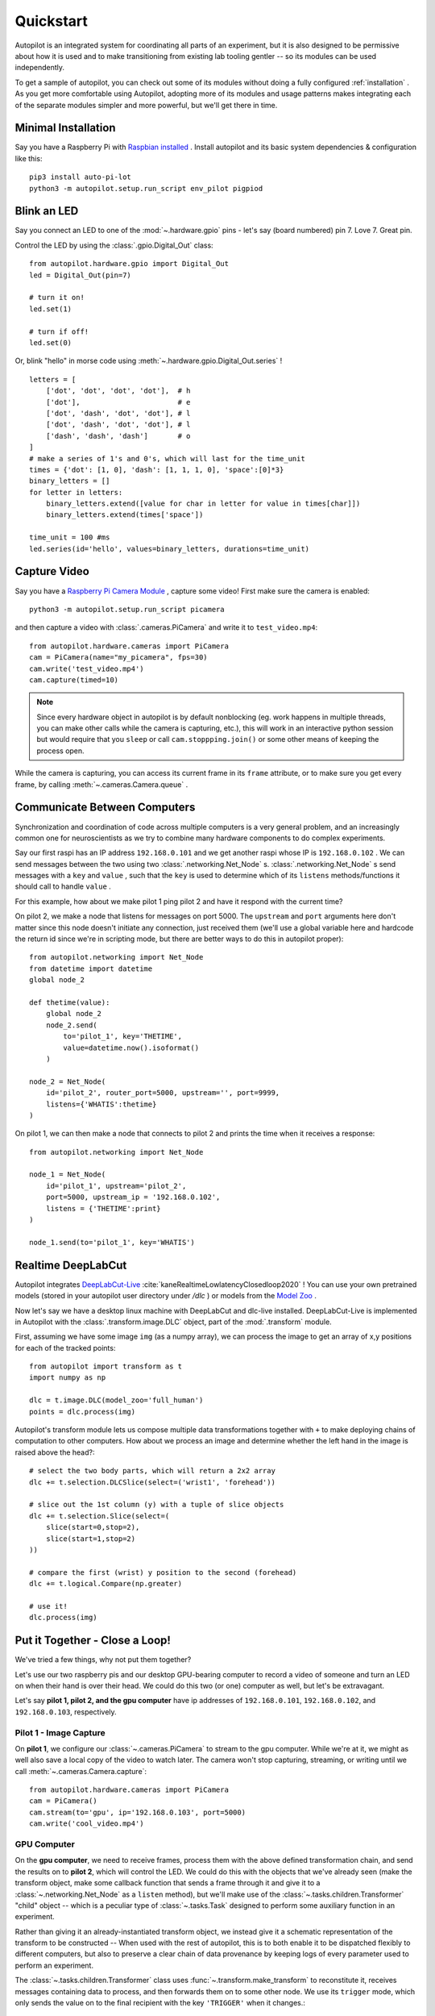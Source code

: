 .. _quickstart:

Quickstart
***********

Autopilot is an integrated system for coordinating all parts of an experiment, but it is also designed to be permissive
about how it is used and to make transitioning from existing lab tooling gentler -- so its modules can be used independently.

To get a sample of autopilot, you can check out some of its modules without doing a fully configured :ref:`installation` .
As you get more comfortable using Autopilot, adopting more of its modules and usage patterns makes integrating each of the
separate modules simpler and more powerful, but we'll get there in time.

Minimal Installation
====================

Say you have a Raspberry Pi with `Raspbian installed <https://www.raspberrypi.org/documentation/installation/installing-images/README.md>`_ .
Install autopilot and its basic system dependencies & configuration like this::

    pip3 install auto-pi-lot
    python3 -m autopilot.setup.run_script env_pilot pigpiod

Blink an LED
============

Say you connect an LED to one of the :mod:`~.hardware.gpio` pins - let's say (board numbered) pin 7. Love 7. Great pin.

Control the LED by using the :class:`.gpio.Digital_Out` class::

    from autopilot.hardware.gpio import Digital_Out
    led = Digital_Out(pin=7)

    # turn it on!
    led.set(1)

    # turn if off!
    led.set(0)

Or, blink "hello" in morse code using :meth:`~.hardware.gpio.Digital_Out.series` !

::

    letters = [
        ['dot', 'dot', 'dot', 'dot'],  # h
        ['dot'],                       # e
        ['dot', 'dash', 'dot', 'dot'], # l
        ['dot', 'dash', 'dot', 'dot'], # l
        ['dash', 'dash', 'dash']       # o
    ]
    # make a series of 1's and 0's, which will last for the time_unit
    times = {'dot': [1, 0], 'dash': [1, 1, 1, 0], 'space':[0]*3}
    binary_letters = []
    for letter in letters:
        binary_letters.extend([value for char in letter for value in times[char]])
        binary_letters.extend(times['space'])

    time_unit = 100 #ms
    led.series(id='hello', values=binary_letters, durations=time_unit)

Capture Video
=============

Say you have a `Raspberry Pi Camera Module <https://www.raspberrypi.org/products/camera-module-v2/>`_ , capture some
video! First make sure the camera is enabled::

    python3 -m autopilot.setup.run_script picamera

and then capture a video with :class:`.cameras.PiCamera` and write it to ``test_video.mp4``::

    from autopilot.hardware.cameras import PiCamera
    cam = PiCamera(name="my_picamera", fps=30)
    cam.write('test_video.mp4')
    cam.capture(timed=10)

.. note::

    Since every hardware object in autopilot is by default nonblocking (eg. work happens in multiple threads, you can
    make other calls while the camera is capturing, etc.), this will work in an interactive python session but would require
    that you ``sleep`` or call ``cam.stoppping.join()`` or some other means of keeping the process open.

While the camera is capturing, you can access its current frame in its ``frame`` attribute, or to make sure you get
every frame, by calling :meth:`~.cameras.Camera.queue` .

Communicate Between Computers
=============================

Synchronization and coordination of code across multiple computers is a very general problem, and an increasingly
common one for neuroscientists as we try to combine many hardware components to do complex experiments.

Say our first raspi has an IP address ``192.168.0.101`` and we get another raspi whose IP is ``192.168.0.102`` . We can
send messages between the two using two :class:`.networking.Net_Node` s. :class:`.networking.Net_Node` s send messages with
a ``key`` and ``value`` , such that the ``key`` is used to determine which of its ``listens`` methods/functions it should
call to handle ``value`` .

For this example, how about we make pilot 1 ping pilot 2 and have it respond with the current time?

On pilot 2, we make a node that listens for messages on port 5000. The ``upstream`` and ``port`` arguments here
don't matter since this node doesn't initiate any connection, just received them (we'll use a global variable here and hardcode
the return id since we're in scripting mode, but there are better ways to do this in autopilot proper)::

    from autopilot.networking import Net_Node
    from datetime import datetime
    global node_2

    def thetime(value):
        global node_2
        node_2.send(
            to='pilot_1', key='THETIME',
            value=datetime.now().isoformat()
        )

    node_2 = Net_Node(
        id='pilot_2', router_port=5000, upstream='', port=9999,
        listens={'WHATIS':thetime}
    )

On pilot 1, we can then make a node that connects to pilot 2 and prints the time when it receives a response::

    from autopilot.networking import Net_Node

    node_1 = Net_Node(
        id='pilot_1', upstream='pilot_2',
        port=5000, upstream_ip = '192.168.0.102',
        listens = {'THETIME':print}
    )

    node_1.send(to='pilot_1', key='WHATIS')

Realtime DeepLabCut
======================

Autopilot integrates `DeepLabCut-Live <https://github.com/DeepLabCut/DeepLabCut-live/>`_ :cite:`kaneRealtimeLowlatencyClosedloop2020` !
You can use your own pretrained models (stored in your autopilot user directory under `/dlc` ) or models from the
`Model Zoo <http://www.mackenziemathislab.org/dlc-modelzoo>`_ .

Now let's say we have a desktop linux machine with DeepLabCut and dlc-live installed. DeepLabCut-Live is implemented
in Autopilot with the :class:`.transform.image.DLC` object, part of the :mod:`.transform` module.

First, assuming we have some image ``img`` (as a numpy array), we can process the image to get an array of x,y positions for
each of the tracked points::

    from autopilot import transform as t
    import numpy as np

    dlc = t.image.DLC(model_zoo='full_human')
    points = dlc.process(img)

Autopilot's transform module lets us compose multiple data transformations together with ``+`` to make deploying chains of computation
to other computers. How about we process an image and determine whether the left hand in the image is raised above the head?::

    # select the two body parts, which will return a 2x2 array
    dlc += t.selection.DLCSlice(select=('wrist1', 'forehead'))

    # slice out the 1st column (y) with a tuple of slice objects
    dlc += t.selection.Slice(select=(
        slice(start=0,stop=2),
        slice(start=1,stop=2)
    ))

    # compare the first (wrist) y position to the second (forehead)
    dlc += t.logical.Compare(np.greater)

    # use it!
    dlc.process(img)

Put it Together - Close a Loop!
===============================

We've tried a few things, why not put them together?

Let's use our two raspberry pis and our desktop GPU-bearing computer to record a video of someone and
turn an LED on when their hand is over their head. We could do this two (or one) computer as well, but let's be extravagant.

Let's say **pilot 1, pilot 2, and the gpu computer** have ip addresses of ``192.168.0.101``, ``192.168.0.102``, and ``192.168.0.103``,
respectively.

Pilot 1 - Image Capture
------------------------

On **pilot 1**, we configure our :class:`~.cameras.PiCamera` to stream to the gpu computer. While we're at it, we might as well
also save a local copy of the video to watch later. The camera won't stop capturing, streaming, or writing until we call
:meth:`~.cameras.Camera.capture`::

    from autopilot.hardware.cameras import PiCamera
    cam = PiCamera()
    cam.stream(to='gpu', ip='192.168.0.103', port=5000)
    cam.write('cool_video.mp4')

GPU Computer
--------------

On the **gpu computer**, we need to receive frames, process them with the above defined transformation chain, and
send the results on to **pilot 2**, which will control the LED. We could do this with the objects that we've already seen
(make the transform object, make some callback function that sends a frame through it and give it to a :class:`~.networking.Net_Node`
as a ``listen`` method), but we'll make use of the :class:`~.tasks.children.Transformer` "child" object -- which is
a peculiar type of :class:`~.tasks.Task` designed to perform some auxiliary function in an experiment.

Rather than giving it an already-instantiated transform object, we instead give it a schematic representation of
the transform to be constructed -- When used with the rest of autopilot, this is to both enable it to be dispatched
flexibly to different computers, but also to preserve a clear chain of data provenance by keeping logs of every parameter
used to perform an experiment.

The :class:`~.tasks.children.Transformer` class uses :func:`~.transform.make_transform` to reconstitute it, receives
messages containing data to process, and then forwards them on to some other node. We use its
``trigger`` mode, which only sends the value on to the final recipient with the key ``'TRIGGER'`` when it changes.::

    from autopilot.tasks.children import Transformer
    import numpy as np

    transform_description = [
        {
            "transform": "DLC",
            "kwargs": {'model_zoo':'full_human'}
        },
        {
            "transform": "DLCSlice",
            "kwargs": {"select": ("wrist1", "forehead")}
        }
        {
            "transform": "Slice",
            "kwargs": {"select":(
                slice(start=0,stop=2),
                slice(start=1,stop=2)
            )}
        },
        {
            "transform": "Compare",
            "args": [np.greater],
        },
    ]

    transformer = Transformer(
        transform = transform_description
        operation = "trigger",
        node_id = "gpu",
        return_id = 'pilot_2',
        return_ip = '192.168.0.102',
        return_port = 5001,
        return_key = 'TRIGGER',
        router_port = 5000
    )

Pilot 2 - LED
--------------

And finally on **pilot 2** we just write a listen callback to handle the incoming trigger::

    from autopilot.hardware.gpio import Digital_Out
    from autopilot.networking.Net_Node

    global led
    led = Digital_Out(pin=7)

    def led_trigger(value:bool):
        global led
        led.set(value)

    node = Net_Node(
        id='pilot_2', router_port=5001, upstream='', port=9999,
        listens = {'TRIGGER':led_trigger}
    )

There you have it! Just start capturing on **pilot 1**::

    cam.capture()

What Next?
===========

The rest of Autopilot expands on this basic use by providing tools to do the rest of your experiment, and to make
replicable science easy.

* write standardized experimental protocols that consist of multiple :class:`~.tasks.Task` s linked by flexible
  :mod:`~.tasks.graduation` criteria
* extend the library to use your custom hardware, and make your work available to anyone with our :mod:`~.utils.plugins` system
  integrated with the `autopilot wiki <https://wiki.auto-pi-lot.com>`_
* Use our GUI that makes managing many experimental rigs simple from a single computer.

and so on...



